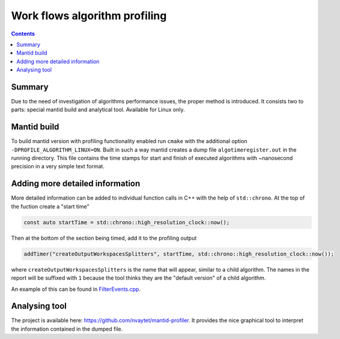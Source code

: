 ==============================
Work flows algorithm profiling
==============================

.. contents:: Contents
    :local:

Summary
^^^^^^^

Due to the need of investigation of algorithms performance issues, the proper method
is introduced. It consists two to parts: special mantid build and analytical tool.
Available for Linux only.

Mantid build
^^^^^^^^^^^^

To build mantid version with profiling functionality enabled run ``cmake`` with the additional option
``-DPROFILE_ALGORITHM_LINUX=ON``. Built in such a way mantid creates a dump file ``algotimeregister.out``
in the running directory. This file contains the time stamps for start and finish of executed algorithms with
~nanosecond precision in a very simple text format.

Adding more detailed information
^^^^^^^^^^^^^^^^^^^^^^^^^^^^^^^^

More detailed information can be added to individual function calls in C++ with the help of ``std::chrono``.
At the top of the fuction create a "start time"

.. code-block:: c++

   const auto startTime = std::chrono::high_resolution_clock::now();

Then at the bottom of the section being timed, add it to the profiling output

.. code-block:: c++

   addTimer("createOutputWorkspacesSplitters", startTime, std::chrono::high_resolution_clock::now());

where ``createOutputWorkspacesSplitters`` is the name that will appear, similar to a child algorithm.
The names in the report will be suffixed with ``1`` because the tool thinks they are the "default version" of a child algorithm.

An example of this can be found in `FilterEvents.cpp <https://github.com/mantidproject/mantid/blob/main/Framework/Algorithms/src/FilterEvents.cpp>`_.

Analysing tool
^^^^^^^^^^^^^^

The project is available here: https://github.com/nvaytet/mantid-profiler. It provides the nice graphical
tool to interpret the information contained in the dumped file.
